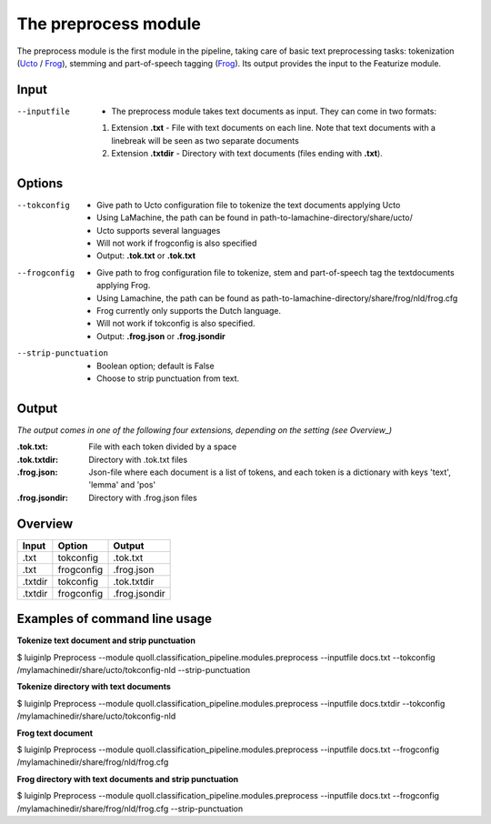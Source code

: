 
The preprocess module
==================================

The preprocess module is the first module in the pipeline, taking care of basic text preprocessing tasks: tokenization (Ucto_ / Frog_), stemming and part-of-speech tagging (Frog_). Its output provides the input to the Featurize module. 

Input
--------

--inputfile             + The preprocess module takes text documents as input. They can come in two formats:
                        1. Extension **.txt** - File with text documents on each line. Note that text documents with a linebreak will be seen as two separate documents
                        2. Extension **.txtdir** - Directory with text documents (files ending with **.txt**).
                 

Options
--------

--tokconfig             + Give path to Ucto configuration file to tokenize the text documents applying Ucto
                        + Using LaMachine, the path can be found in path-to-lamachine-directory/share/ucto/
                        + Ucto supports several languages
                        + Will not work if frogconfig is also specified 
                        + Output: **.tok.txt** or **.tok.txt**

--frogconfig            + Give path to frog configuration file to tokenize, stem and part-of-speech tag the textdocuments applying Frog.
                        + Using Lamachine, the path can be found as path-to-lamachine-directory/share/frog/nld/frog.cfg
                        + Frog currently only supports the Dutch language. 
                        + Will not work if tokconfig is also specified.
                        + Output: **.frog.json** or **.frog.jsondir**
                        
--strip-punctuation     + Boolean option; default is False
                        + Choose to strip punctuation from text.

Output
-------
*The output comes in one of the following four extensions, depending on the setting (see Overview_)* 

:.tok.txt:
  File with each token divided by a space
:.tok.txtdir:
  Directory with .tok.txt files
:.frog.json:
  Json-file where each document is a list of tokens, and each token is a dictionary with keys 'text', 'lemma' and 'pos'
:.frog.jsondir:
  Directory with .frog.json files


Overview
--------

+---------+------------+---------------+
| Input   | Option     | Output        |
+=========+============+===============+
| .txt    | tokconfig  | .tok.txt      |
+---------+------------+---------------+
| .txt    | frogconfig | .frog.json    |
+---------+------------+---------------+
| .txtdir | tokconfig  | .tok.txtdir   |
+---------+------------+---------------+
| .txtdir | frogconfig | .frog.jsondir |
+---------+------------+---------------+

Examples of command line usage
--------

**Tokenize text document and strip punctuation**

$ luiginlp Preprocess --module quoll.classification_pipeline.modules.preprocess --inputfile docs.txt --tokconfig /mylamachinedir/share/ucto/tokconfig-nld --strip-punctuation

**Tokenize directory with text documents**

$ luiginlp Preprocess --module quoll.classification_pipeline.modules.preprocess --inputfile docs.txtdir --tokconfig /mylamachinedir/share/ucto/tokconfig-nld

**Frog text document**

$ luiginlp Preprocess --module quoll.classification_pipeline.modules.preprocess --inputfile docs.txt --frogconfig /mylamachinedir/share/frog/nld/frog.cfg

**Frog directory with text documents and strip punctuation**

$ luiginlp Preprocess --module quoll.classification_pipeline.modules.preprocess --inputfile docs.txt --frogconfig /mylamachinedir/share/frog/nld/frog.cfg --strip-punctuation

.. _Ucto: https://languagemachines.github.io/ucto/
.. _Frog: https://languagemachines.github.io/frog/

